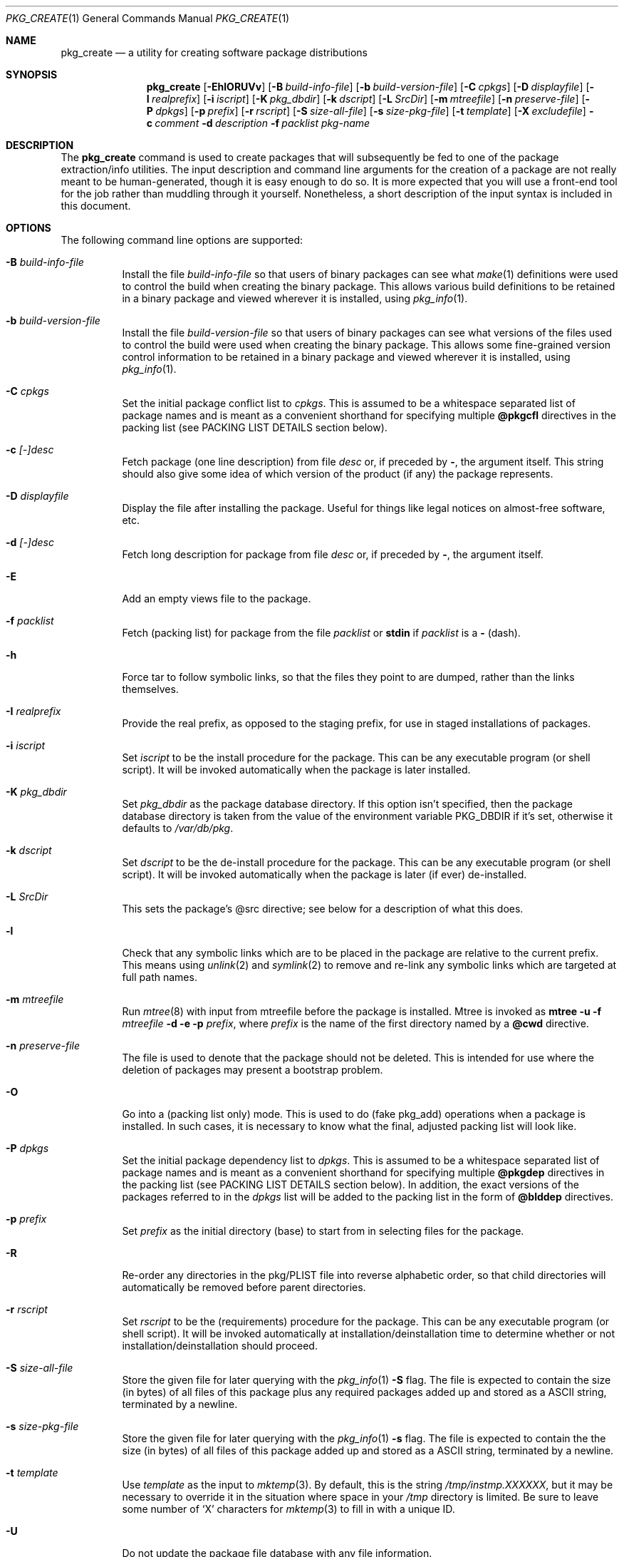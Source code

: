 .\" $NetBSD: pkg_create.1,v 1.1.1.1 2004/04/02 05:58:16 jeremy-c-reed Exp $
.\"
.\" FreeBSD install - a package for the installation and maintenance
.\" of non-core utilities.
.\"
.\" Redistribution and use in source and binary forms, with or without
.\" modification, are permitted provided that the following conditions
.\" are met:
.\" 1. Redistributions of source code must retain the above copyright
.\"    notice, this list of conditions and the following disclaimer.
.\" 2. Redistributions in binary form must reproduce the above copyright
.\"    notice, this list of conditions and the following disclaimer in the
.\"    documentation and/or other materials provided with the distribution.
.\"
.\" Jordan K. Hubbard
.\"
.\"
.\"     @(#)pkg_create.1
.\"	from FreeBSD Id: pkg_create.1,v 1.19 1997/05/02 22:00:05 max Exp
.\"
.\" hacked up by John Kohl for NetBSD--fixed a few bugs, extended keywords,
.\" added dependency tracking, etc.
.\"
.\" [jkh] Took John's changes back and made some additional extensions for
.\" better integration with FreeBSD's new ports collection.
.\"
.Dd September 2, 2003
.Dt PKG_CREATE 1
.Os
.Sh NAME
.Nm pkg_create
.Nd a utility for creating software package distributions
.Sh SYNOPSIS
.Nm
.Op Fl EhlORUVv
.Bk -words
.Op Fl B Ar build-info-file
.Ek
.Bk -words
.Op Fl b Ar build-version-file
.Ek
.Bk -words
.Op Fl C Ar cpkgs
.Ek
.Bk -words
.Op Fl D Ar displayfile
.Ek
.Bk -words
.Op Fl I Ar realprefix
.Ek
.Bk -words
.Op Fl i Ar iscript
.Ek
.Bk -words
.Op Fl K Ar pkg_dbdir
.Ek
.Bk -words
.Op Fl k Ar dscript
.Ek
.Bk -words
.Op Fl L Ar SrcDir
.Ek
.Bk -words
.Op Fl m Ar mtreefile
.Ek
.Bk -words
.Op Fl n Ar preserve-file
.Ek
.Bk -words
.Op Fl P Ar dpkgs
.Ek
.Bk -words
.Op Fl p Ar prefix
.Ek
.Bk -words
.Op Fl r Ar rscript
.Ek
.Bk -words
.Op Fl S Ar size-all-file
.Ek
.Bk -words
.Op Fl s Ar size-pkg-file
.Ek
.Bk -words
.Op Fl t Ar template
.Ek
.Bk -words
.Op Fl X Ar excludefile
.Ek
.Bk -words
.Fl c Ar comment
.Ek
.Bk -words
.Fl d Ar description
.Ek
.Bk -words
.Fl f Ar packlist
.Ek
.Ar pkg-name
.Sh DESCRIPTION
The
.Nm
command is used to create packages that will subsequently be fed to
one of the package extraction/info utilities.
The input description and command line arguments for the creation of a
package are not really meant to be human-generated, though it is easy
enough to do so.
It is more expected that you will use a front-end tool for
the job rather than muddling through it yourself.
Nonetheless, a short description of the input syntax is included in this
document.
.Sh OPTIONS
The following command line options are supported:
.Bl -tag -width indent
.It Fl B Ar build-info-file
Install the file
.Ar build-info-file
so that users of binary packages can see what
.Xr make 1
definitions
were used to control the build when creating the
binary package.
This allows various build definitions to be retained in a binary package
and viewed wherever it is installed, using
.Xr pkg_info 1 .
.It Fl b Ar build-version-file
Install the file
.Ar build-version-file
so that users of binary packages can see what versions of
the files used to control the build were used when creating the
binary package.
This allows some fine-grained version control information to be retained
in a binary package and viewed wherever it is installed, using
.Xr pkg_info 1 .
.It Fl C Ar cpkgs
Set the initial package conflict list to
.Ar cpkgs .
This is assumed to be a whitespace separated list of package names
and is meant as a convenient shorthand for specifying multiple
.Cm @pkgcfl
directives in the packing list (see PACKING LIST DETAILS section below).
.It Fl c Ar [-]desc
Fetch package
.Pq one line description
from file
.Ar desc
or, if preceded by
.Cm - ,
the argument itself.
This string should also give some idea of which version of the product
(if any) the package represents.
.It Fl D Ar displayfile
Display the file after installing the package.
Useful for things like legal notices on almost-free software, etc.
.It Fl d Ar [-]desc
Fetch long description for package from file
.Ar desc
or, if preceded by
.Cm - ,
the argument itself.
.It Fl E
Add an empty views file to the package.
.It Fl f Ar packlist
Fetch
.Pq packing list
for package from the file
.Ar packlist
or
.Cm stdin
if
.Ar packlist
is a
.Cm -
(dash).
.It Fl h
Force tar to follow symbolic links, so that the files they point to
are dumped, rather than the links themselves.
.It Fl I Ar realprefix
Provide the real prefix, as opposed to the staging prefix, for use in
staged installations of packages.
.It Fl i Ar iscript
Set
.Ar iscript
to be the install procedure for the package.
This can be any executable program (or shell script).
It will be invoked automatically when the package is later installed.
.It Fl K Ar pkg_dbdir
Set
.Ar pkg_dbdir
as the package database directory.
If this option isn't specified, then the package database directory is
taken from the value of the environment variable
.Ev PKG_DBDIR
if it's set, otherwise it defaults to
.Pa /var/db/pkg .
.It Fl k Ar dscript
Set
.Ar dscript
to be the de-install procedure for the package.
This can be any executable program (or shell script).
It will be invoked automatically
when the package is later (if ever) de-installed.
.It Fl L Ar SrcDir
This sets the package's @src directive; see below for a description
of what this does.
.It Fl l
Check that any symbolic links which are to be placed in the package are
relative to the current prefix.
This means using
.Xr unlink 2
and
.Xr symlink 2
to remove and re-link
any symbolic links which are targeted at full path names.
.It Fl m Ar mtreefile
Run
.Xr mtree 8
with input from mtreefile before the package is installed.
Mtree is invoked as
.Cm mtree
.Fl u
.Fl f
.Ar mtreefile
.Fl d
.Fl e
.Fl p
.Pa prefix ,
where
.Pa prefix
is the name of the first directory named by a
.Cm @cwd
directive.
.It Fl n Ar preserve-file
The file is used to denote that the package should not be deleted.
This is intended for use where the deletion of packages may present
a bootstrap problem.
.It Fl O
Go into a
.Pq packing list only
mode.
This is used to do
.Pq fake pkg_add
operations when a package is installed.
In such cases, it is necessary to know what the final, adjusted packing
list will look like.
.It Fl P Ar dpkgs
Set the initial package dependency list to
.Ar dpkgs .
This is assumed to be a whitespace separated list of package names
and is meant as a convenient shorthand for specifying multiple
.Cm @pkgdep
directives in the packing list (see PACKING LIST DETAILS section below).
In addition, the exact versions of the packages referred to in the
.Ar dpkgs
list will be added to the packing list in the form of
.Cm @blddep
directives.
.It Fl p Ar prefix
Set
.Ar prefix
as the initial directory
.Pq base
to start from in selecting files for
the package.
.It Fl R
Re-order any directories in the pkg/PLIST file into reverse alphabetic
order, so that child directories will automatically be removed before
parent directories.
.It Fl r Ar rscript
Set
.Ar rscript
to be the
.Pq requirements
procedure for the package.
This can be any executable program (or shell script).
It will be invoked automatically at installation/deinstallation time to
determine whether or not installation/deinstallation should proceed.
.It Fl S Ar size-all-file
Store the given file for later querying with the
.Xr pkg_info 1
.Fl S
flag.
The file is expected to contain the size (in bytes) of all files of
this package plus any required packages added up and stored as a
ASCII string, terminated by a newline.
.It Fl s Ar size-pkg-file
Store the given file for later querying with the
.Xr pkg_info 1
.Fl s
flag.
The file is expected to contain the the size (in bytes) of all files of
this package added up and stored as a ASCII string, terminated by a newline.
.It Fl t Ar template
Use
.Ar template
as the input to
.Xr mktemp 3 .
By default, this is the string
.Pa /tmp/instmp.XXXXXX ,
but it may be necessary to override it in the situation where
space in your
.Pa /tmp
directory is limited.
Be sure to leave some number of
.Sq X
characters for
.Xr mktemp 3
to fill in with a unique ID.
.It Fl U
Do not update the package file database with any file information.
.It Fl V
Print version number and exit.
.It Fl v
Turn on verbose output.
.It Fl X Ar excludefile
Pass
.Ar excludefile
as a
.Fl -exclude-from
argument to
.Cm tar
when creating final package.
See
.Xr tar 1
for further information on using this flag.
.El
.Sh PACKING LIST DETAILS
The
.Pq packing list
format (see
.Fl f )
is fairly simple, being
nothing more than a single column of filenames to include in the
package.
However, since absolute pathnames are generally a bad idea
for a package that could be installed potentially anywhere, there is
another method of specifying where things are supposed to go
and, optionally, what ownership and mode information they should be
installed with.
This is done by embedding specialized command sequences
in the packing list.
Briefly described, these sequences are:
.Bl -tag -width indent -compact
.It Cm @cwd Ar directory
Set the internal directory pointer to point to
.Ar directory .
All subsequent filenames will be assumed relative to this directory.
Note:
.Cm @cd
is also an alias for this command.
.It Cm @src Ar directory
Set the internal directory pointer for _creation only_ to
.Ar directory .
That is to say that it overrides
.Cm @cwd
for package creation but not extraction.
.It Cm @exec Ar command
Execute
.Ar command
as part of the unpacking process.
If
.Ar command
contains any of the following sequences somewhere in it, they will
be expanded inline.
For the following examples, assume that
.Cm @cwd
is set to
.Pa /usr/local
and the last extracted file was
.Pa bin/emacs .
.Bl -tag -width indent -compact
.It Cm "\&%F"
Expands to the last filename extracted (as specified), in the example case
.Pa bin/emacs
.It Cm "\&%D"
Expand to the current directory prefix, as set with
.Cm @cwd ,
in the example case
.Pa /usr/local .
.It Cm "\&%B"
Expand to the
.Pq basename
of the fully qualified filename, that
is the current directory prefix, plus the last filespec, minus
the trailing filename.
In the example case, that would be
.Pa /usr/local/bin .
.It Cm "\&%f"
Expand to the
.Pq filename
part of the fully qualified name, or
the converse of
.Cm \&%B ,
being in the example case,
.Pa emacs .
.El
.It Cm @unexec Ar command
Execute
.Ar command
as part of the deinstallation process.
Expansion of special
.Cm \&%
sequences is the same as for
.Cm @exec .
This command is not executed during the package add, as
.Cm @exec
is, but rather when the package is deleted.
This is useful for deleting links and other ancillary files that were created
as a result of adding the package, but not directly known to the package's
table of contents (and hence not automatically removable).
The advantage of using
.Cm @unexec
over a deinstallation script is that you can use the
.Pq special sequence expansion
to get at files regardless of where they've
been potentially redirected (see
.Fl p ) .
.It Cm @mode Ar mode
Set default permission for all subsequently extracted files to
.Ar mode .
Format is the same as that used by the
.Cm chmod
command (well, considering that it's later handed off to it, that's
no surprise).
Use without an arg to set back to default (extraction) permissions.
.It Cm @option Ar option
Set internal package options, the only two currently supported ones
being
.Ar extract-in-place ,
which tells the pkg_add command not to extract the package's tarball
into a staging area but rather directly into the target
hierarchy (this is typically meant to be used only by distributions
or other special package types), and
.Ar preserve ,
which tells pkg_add to move any existing files out of the way,
preserving the previous contents (which are also resurrected on
pkg_delete, so caveat emptor).
.It Cm @owner Ar user
Set default ownership for all subsequently extracted files to
.Ar user .
Use without an arg to set back to default (extraction)
ownership.
.It Cm @group Ar group
Set default group ownership for all subsequently extracted files to
.Ar group .
Use without an arg to set back to default (extraction)
group ownership.
.It Cm @comment Ar string
Imbed a comment in the packing list.
Useful in trying to document some particularly hairy sequence that
may trip someone up later.
.It Cm @ignore
Used internally to tell extraction to ignore the next file (don't
copy it anywhere), as it's used for some special purpose.
.It Cm @ignore_inst
Similar to
.Cm @ignore ,
but the ignoring of the next file is delayed one evaluation cycle.
This makes it possible to use this directive in the
.Ar packinglist
file, so you can pack a
specialized datafile in with a distribution for your install script (or
something) yet have the installer ignore it.
.It Cm @name Ar name
Set the name of the package.
This is mandatory and is usually put at the top.
This name is potentially different than the name of the file it came in,
and is used when keeping track of the package for later deinstallation.
Note that
.Nm
will derive this field from the package name and add it automatically
if none is given.
.It Cm @dirrm Ar name
Declare directory
.Pa name
to be deleted at deinstall time.
By default, directories created by a package installation are not deleted
when the package is deinstalled; this provides an explicit directory cleanup
method.
This directive should appear at the end of the package list.
If more than one
.Cm @dirrm
directives are used, the directories are removed in the order specified.
The
.Pa name
directory will not be removed unless it is empty.
.It Cm @mtree Ar name
Declare
.Pa name
as an
.Xr mtree 8
input file to be used at install time (see
.Fl m
above).
Only the first
.Cm @mtree
directive is honored.
.It Cm @display Ar name
Declare
.Pa name
as the file to be displayed at install time (see
.Fl D
above).
.It Cm @pkgdep Ar pkgname
Declare a dependency on the
.Ar pkgname
package.
The
.Ar pkgname
package must be installed before this package may be
installed, and this package must be deinstalled before the
.Ar pkgname
package is deinstalled.
Multiple
.Cm @pkgdep
directives may be used if the package depends on multiple other packages.
.It Cm @blddep Ar pkgname
Declare that this package was built with the exact version
of
.Ar pkgname
(since the
.Cm @pkgdep
directive may contain wildcards or relational
package version information).
.It Cm @pkgcfl Ar pkgcflname
Declare a conflict with the
.Ar pkgcflname
package, as the two packages contain references to the same files,
and so cannot co-exist on the same system.
.El
.Sh SEE ALSO
.Xr pkg_add 1 ,
.Xr pkg_admin 1 ,
.Xr pkg_delete 1 ,
.Xr pkg_info 1 ,
.Xr sysconf 3 ,
.Xr packages 7
.Sh HISTORY
The
.Nm
command first appeared in
.Fx .
.Sh AUTHORS
.Bl -tag -width indent -compact
.It Jordan Hubbard
most of the work
.It John Kohl
refined it for
.Nx
.It Hubert Feyrer
.Nx
wildcard dependency processing, pkgdb, pkg size recording etc.
.El
.Sh BUGS
Hard links between files in a distribution must be bracketed by
.Cm @cwd
directives in order to be preserved as hard links when the package is
extracted.
They additionally must not end up being split between
.Cm tar
invocations due to exec argument-space limitations (this depends on the
value returned by
.Fn sysconf _SC_ARG_MAX ) .
